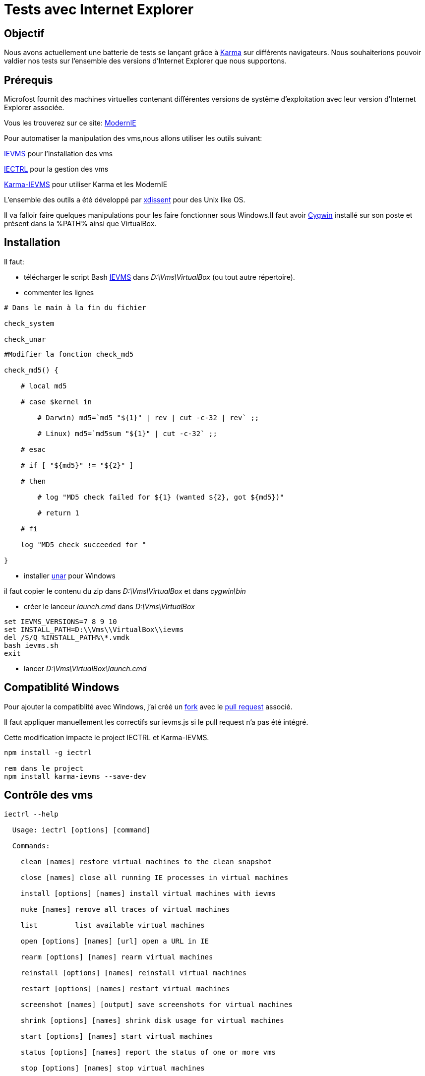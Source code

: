 = Tests avec Internet Explorer 
:published_at: 2015-03-18
:hp-tags: NodeJS,Karma,JasmineJS,ModernIE,Windows

== Objectif

Nous avons actuellement une batterie de tests se lançant grâce à https://karma-runner.github.io[Karma] sur différents navigateurs.
Nous souhaiterions pouvoir valdier nos tests sur l'ensemble des versions d'Internet Explorer que nous supportons.

== Prérequis

Microfost fournit des machines virtuelles contenant différentes versions de systême d'exploitation avec leur version d'Internet Explorer associée.

Vous les trouverez sur ce site: https://www.modern.ie[ModernIE]

Pour automatiser la manipulation des vms,nous allons utiliser les outils suivant:

https://github.com/xdissent/ievms[IEVMS] pour l'installation des vms

https://github.com/xdissent/iectrl/[IECTRL] pour la gestion des vms

https://github.com/xdissent/karma-ievms[Karma-IEVMS] pour utiliser Karma et les ModernIE

L'ensemble des outils a été développé par https://github.com/xdissent[xdissent] pour des Unix like OS.


Il va falloir faire quelques manipulations pour les faire fonctionner sous Windows.Il faut avoir https://www.cygwin.com/[Cygwin] installé sur son poste et présent dans la %PATH% ainsi que VirtualBox.

== Installation

Il faut:

* télécharger le script Bash https://raw.githubusercontent.com/xdissent/ievms/master/ievms.sh[IEVMS] dans _D:\Vms\VirtualBox_ (ou tout autre répertoire).



* commenter les lignes 

[source,bash]

----

# Dans le main à la fin du fichier

check_system

check_unar

----

[source,bash]

----

#Modifier la fonction check_md5

check_md5() {

    # local md5

    # case $kernel in

        # Darwin) md5=`md5 "${1}" | rev | cut -c-32 | rev` ;;

        # Linux) md5=`md5sum "${1}" | cut -c-32` ;;

    # esac

    # if [ "${md5}" != "${2}" ]

    # then

        # log "MD5 check failed for ${1} (wanted ${2}, got ${md5})"

        # return 1

    # fi

    log "MD5 check succeeded for "

}

----

* installer http://unarchiver.c3.cx/commandline[unar] pour Windows

il faut copier le contenu du zip dans _D:\Vms\VirtualBox_ et dans _cygwin\bin_



* créer le lanceur _launch.cmd_ dans _D:\Vms\VirtualBox_

[source,dos]

----

set IEVMS_VERSIONS=7 8 9 10
set INSTALL_PATH=D:\\Vms\\VirtualBox\\ievms
del /S/Q %INSTALL_PATH%\*.vmdk
bash ievms.sh
exit

----

* lancer _D:\Vms\VirtualBox\launch.cmd_

== Compatiblité Windows

Pour ajouter la compatiblité avec Windows, j'ai créé un https://github.com/malys/iectrl.git[fork] avec le https://github.com/xdissent/iectrl/pull/22[pull request] associé.

Il faut appliquer manuellement les correctifs sur ievms.js si le pull request n'a pas été intégré.

Cette modification impacte le project IECTRL et Karma-IEVMS.

[source,dos]

----
npm install -g iectrl

rem dans le project
npm install karma-ievms --save-dev
----



== Contrôle des vms

[source,dos]

----
iectrl --help

  Usage: iectrl [options] [command]

  Commands:

    clean [names] restore virtual machines to the clean snapshot

    close [names] close all running IE processes in virtual machines

    install [options] [names] install virtual machines with ievms

    nuke [names] remove all traces of virtual machines

    list         list available virtual machines

    open [options] [names] [url] open a URL in IE

    rearm [options] [names] rearm virtual machines

    reinstall [options] [names] reinstall virtual machines

    restart [options] [names] restart virtual machines

    screenshot [names] [output] save screenshots for virtual machines

    shrink [options] [names] shrink disk usage for virtual machines

    start [options] [names] start virtual machines

    status [options] [names] report the status of one or more vms

    stop [options] [names] stop virtual machines

    uninstall [options] [names] uninstall virtual machines

    uploaded [names] report the last time the VM was uploaded to modern.ie

  Options:
    -h, --help     output usage information

    -V, --version  output the version number

----

Vérifier le bon fonctionnement de votre installation.

[source,dos]

----

iectrl open -s 6,8 http://modern.ie

rem les vms doivent démarrer et le IE doit se lancer

----

== Lancement des tests

Dans le configuration de Karma; il faut ajouter:

[source,javascript]

----

browsers : [ 'IE6 - WinXP', 'IE7 - WinXP', 'IE8 - WinXP', 'IE9 - Win7', 'IE10 - Win7' ]

----

Les outils utilisent la librairie https://github.com/visionmedia/debug[debug].

Pour activer le mode _debug_, il faut déclarer:

[source,dos]

----

set -x DEBUG 'iectrl:*'

----


[source,dos]

----

...

IE 9.0.0 (Windows 7): Executed 236 of 236 SUCCESS (1.84 secs / 15 mins 14.946 secs)

IE 9.0.0 (Windows 7): Executed 236 of 236 SUCCESS (1.626 secs / 1.485 secs)

  iectrl:IE10 - Win7 waitForRunning +368ms

  iectrl:IE10 - Win7 _waitForStatus: RUNNING +1ms

...

----

== Planification

Une tâche planifiée va supprimer et recréer les vms.

[source,dos]

----
cmd /C uninstall.cmd
cmd /C launch.cmd
exit
----

[source,dos]

----
Rem uninstall.cmd
Rem Remove VMS
@ECHO OFF
SET LIST="IE8 - WinXP","IE9 - Win7","IE10 - Win7"

SET LIST=ECHO %LIST:,=^^^&ECHO %

FOR /F "delims=" %%i IN ('%LIST%') DO (
	echo iectrl stop %%i
	cmd /C "iectrl stop %%i"
	echo iectrl uninstall %%i
	cmd /C "iectrl uninstall %%i"
)
exit
----


== Ressources

https://www.modern.ie[ModernIE]


https://github.com/xdissent/ievms[IEVMS]


https://github.com/xdissent/iectrl/[IECTRL] 


https://github.com/xdissent/karma-ievms[Karma-IEVMS] 



